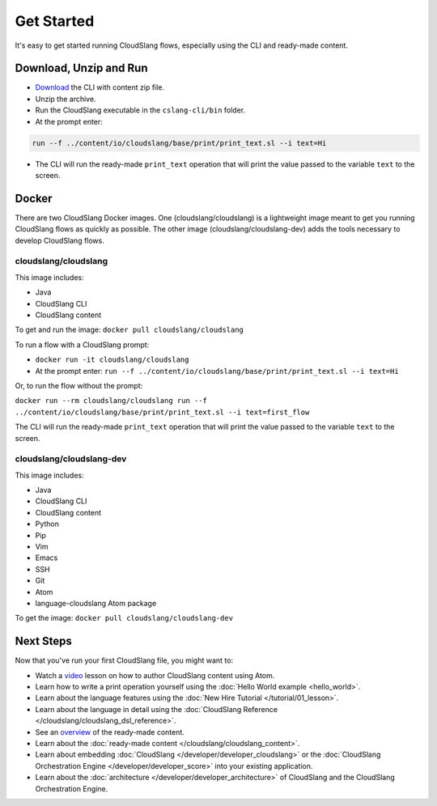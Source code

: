 Get Started
+++++++++++

It's easy to get started running CloudSlang flows, especially using the
CLI and ready-made content.

Download, Unzip and Run
=======================

-  `Download <https://github.com/CloudSlang/cloud-slang/releases/latest>`__
   the CLI with content zip file.
-  Unzip the archive.
-  Run the CloudSlang executable in the ``cslang-cli/bin`` folder.
-  At the prompt enter:

.. code-block:: bash

    run --f ../content/io/cloudslang/base/print/print_text.sl --i text=Hi

-  The CLI will run the ready-made ``print_text`` operation that will
   print the value passed to the variable ``text`` to the screen.

Docker
======

There are two CloudSlang Docker images. One (cloudslang/cloudslang) is a
lightweight image meant to get you running CloudSlang flows as quickly as
possible. The other image (cloudslang/cloudslang-dev) adds the tools necessary
to develop CloudSlang flows.

cloudslang/cloudslang
---------------------

This image includes:

- Java
- CloudSlang CLI
- CloudSlang content

To get and run the image: ``docker pull cloudslang/cloudslang``

To run a flow with a CloudSlang prompt:

-  ``docker run -it cloudslang/cloudslang``
-  At the prompt enter: ``run --f ../content/io/cloudslang/base/print/print_text.sl --i text=Hi``

Or, to run the flow without the prompt:

``docker run --rm cloudslang/cloudslang run --f ../content/io/cloudslang/base/print/print_text.sl --i text=first_flow``

The CLI will run the ready-made ``print_text`` operation that will
print the value passed to the variable ``text`` to the screen.

cloudslang/cloudslang-dev
-------------------------

This image includes:

- Java
- CloudSlang CLI
- CloudSlang content
- Python
- Pip
- Vim
- Emacs
- SSH
- Git
- Atom
- language-cloudslang Atom package

To get the image: ``docker pull cloudslang/cloudslang-dev``

Next Steps
==========

Now that you've run your first CloudSlang file, you might want to:

-  Watch a `video <https://www.youtube.com/watch?v=9nYLXx5pRBw>`__ lesson on how to author CloudSlang content using Atom.
-  Learn how to write a print operation yourself using the :doc:`Hello World example <hello_world>`.
-  Learn about the language features using the :doc:`New Hire Tutorial </tutorial/01_lesson>`.
-  Learn about the language in detail using the :doc:`CloudSlang Reference </cloudslang/cloudslang_dsl_reference>`.
-  See an `overview <https://github.com/CloudSlang/cloud-slang-content/blob/master/DOCS.md>`__
   of the ready-made content.
-  Learn about the :doc:`ready-made content </cloudslang/cloudslang_content>`.
-  Learn about embedding :doc:`CloudSlang </developer/developer_cloudslang>` or the
   :doc:`CloudSlang Orchestration Engine </developer/developer_score>` into your
   existing application.
-  Learn about the :doc:`architecture </developer/developer_architecture>` of
   CloudSlang and the CloudSlang Orchestration Engine.
